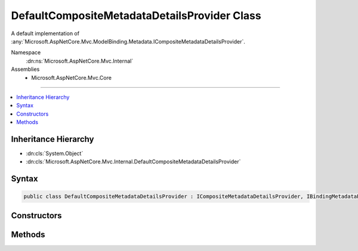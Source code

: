

DefaultCompositeMetadataDetailsProvider Class
=============================================






A default implementation of :any:`Microsoft.AspNetCore.Mvc.ModelBinding.Metadata.ICompositeMetadataDetailsProvider`\.


Namespace
    :dn:ns:`Microsoft.AspNetCore.Mvc.Internal`
Assemblies
    * Microsoft.AspNetCore.Mvc.Core

----

.. contents::
   :local:



Inheritance Hierarchy
---------------------


* :dn:cls:`System.Object`
* :dn:cls:`Microsoft.AspNetCore.Mvc.Internal.DefaultCompositeMetadataDetailsProvider`








Syntax
------

.. code-block:: csharp

    public class DefaultCompositeMetadataDetailsProvider : ICompositeMetadataDetailsProvider, IBindingMetadataProvider, IDisplayMetadataProvider, IValidationMetadataProvider, IMetadataDetailsProvider








.. dn:class:: Microsoft.AspNetCore.Mvc.Internal.DefaultCompositeMetadataDetailsProvider
    :hidden:

.. dn:class:: Microsoft.AspNetCore.Mvc.Internal.DefaultCompositeMetadataDetailsProvider

Constructors
------------

.. dn:class:: Microsoft.AspNetCore.Mvc.Internal.DefaultCompositeMetadataDetailsProvider
    :noindex:
    :hidden:

    
    .. dn:constructor:: Microsoft.AspNetCore.Mvc.Internal.DefaultCompositeMetadataDetailsProvider.DefaultCompositeMetadataDetailsProvider(System.Collections.Generic.IEnumerable<Microsoft.AspNetCore.Mvc.ModelBinding.Metadata.IMetadataDetailsProvider>)
    
        
    
        
        Creates a new :any:`Microsoft.AspNetCore.Mvc.Internal.DefaultCompositeMetadataDetailsProvider`\.
    
        
    
        
        :param providers: The set of :any:`Microsoft.AspNetCore.Mvc.ModelBinding.Metadata.IMetadataDetailsProvider` instances.
        
        :type providers: System.Collections.Generic.IEnumerable<System.Collections.Generic.IEnumerable`1>{Microsoft.AspNetCore.Mvc.ModelBinding.Metadata.IMetadataDetailsProvider<Microsoft.AspNetCore.Mvc.ModelBinding.Metadata.IMetadataDetailsProvider>}
    
        
        .. code-block:: csharp
    
            public DefaultCompositeMetadataDetailsProvider(IEnumerable<IMetadataDetailsProvider> providers)
    

Methods
-------

.. dn:class:: Microsoft.AspNetCore.Mvc.Internal.DefaultCompositeMetadataDetailsProvider
    :noindex:
    :hidden:

    
    .. dn:method:: Microsoft.AspNetCore.Mvc.Internal.DefaultCompositeMetadataDetailsProvider.CreateBindingMetadata(Microsoft.AspNetCore.Mvc.ModelBinding.Metadata.BindingMetadataProviderContext)
    
        
    
        
        :type context: Microsoft.AspNetCore.Mvc.ModelBinding.Metadata.BindingMetadataProviderContext
    
        
        .. code-block:: csharp
    
            public virtual void CreateBindingMetadata(BindingMetadataProviderContext context)
    
    .. dn:method:: Microsoft.AspNetCore.Mvc.Internal.DefaultCompositeMetadataDetailsProvider.CreateDisplayMetadata(Microsoft.AspNetCore.Mvc.ModelBinding.Metadata.DisplayMetadataProviderContext)
    
        
    
        
        :type context: Microsoft.AspNetCore.Mvc.ModelBinding.Metadata.DisplayMetadataProviderContext
    
        
        .. code-block:: csharp
    
            public virtual void CreateDisplayMetadata(DisplayMetadataProviderContext context)
    
    .. dn:method:: Microsoft.AspNetCore.Mvc.Internal.DefaultCompositeMetadataDetailsProvider.CreateValidationMetadata(Microsoft.AspNetCore.Mvc.ModelBinding.Metadata.ValidationMetadataProviderContext)
    
        
    
        
        :type context: Microsoft.AspNetCore.Mvc.ModelBinding.Metadata.ValidationMetadataProviderContext
    
        
        .. code-block:: csharp
    
            public virtual void CreateValidationMetadata(ValidationMetadataProviderContext context)
    

